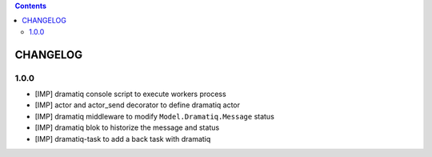 .. This file is a part of the AnyBlok / Dramatiq project
..
..    Copyright (C) 2017 Jean-Sebastien SUZANNE <jssuzanne@anybox.fr>
..
.. This Source Code Form is subject to the terms of the Mozilla Public License,
.. v. 2.0. If a copy of the MPL was not distributed with this file,You can
.. obtain one at http://mozilla.org/MPL/2.0/.

.. contents::

CHANGELOG
=========

1.0.0
-----

* [IMP] dramatiq console script to execute workers process
* [IMP] actor and actor_send decorator to define dramatiq actor
* [IMP] dramatiq middleware to modify ``Model.Dramatiq.Message`` status
* [IMP] dramatiq blok to historize the message and status
* [IMP] dramatiq-task to add a back task with dramatiq
